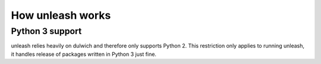 How unleash works
=================


Python 3 support
----------------

unleash relies heavily on dulwich and therefore only supports Python 2. This
restriction only applies to running unleash, it handles release of packages
written in Python 3 just fine.

